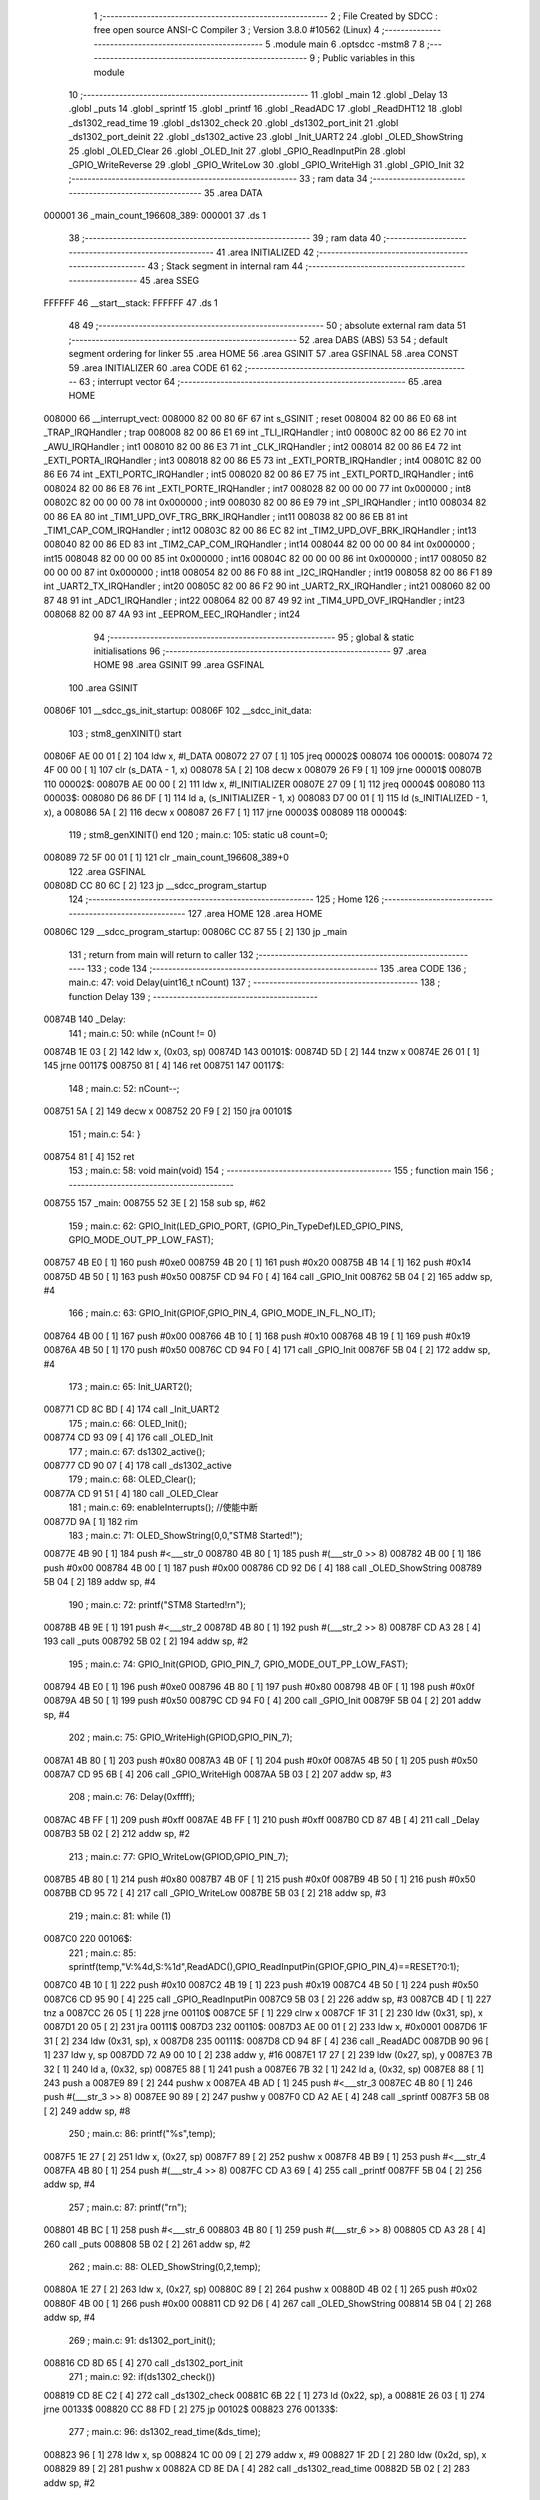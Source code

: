                                       1 ;--------------------------------------------------------
                                      2 ; File Created by SDCC : free open source ANSI-C Compiler
                                      3 ; Version 3.8.0 #10562 (Linux)
                                      4 ;--------------------------------------------------------
                                      5 	.module main
                                      6 	.optsdcc -mstm8
                                      7 	
                                      8 ;--------------------------------------------------------
                                      9 ; Public variables in this module
                                     10 ;--------------------------------------------------------
                                     11 	.globl _main
                                     12 	.globl _Delay
                                     13 	.globl _puts
                                     14 	.globl _sprintf
                                     15 	.globl _printf
                                     16 	.globl _ReadADC
                                     17 	.globl _ReadDHT12
                                     18 	.globl _ds1302_read_time
                                     19 	.globl _ds1302_check
                                     20 	.globl _ds1302_port_init
                                     21 	.globl _ds1302_port_deinit
                                     22 	.globl _ds1302_active
                                     23 	.globl _Init_UART2
                                     24 	.globl _OLED_ShowString
                                     25 	.globl _OLED_Clear
                                     26 	.globl _OLED_Init
                                     27 	.globl _GPIO_ReadInputPin
                                     28 	.globl _GPIO_WriteReverse
                                     29 	.globl _GPIO_WriteLow
                                     30 	.globl _GPIO_WriteHigh
                                     31 	.globl _GPIO_Init
                                     32 ;--------------------------------------------------------
                                     33 ; ram data
                                     34 ;--------------------------------------------------------
                                     35 	.area DATA
      000001                         36 _main_count_196608_389:
      000001                         37 	.ds 1
                                     38 ;--------------------------------------------------------
                                     39 ; ram data
                                     40 ;--------------------------------------------------------
                                     41 	.area INITIALIZED
                                     42 ;--------------------------------------------------------
                                     43 ; Stack segment in internal ram 
                                     44 ;--------------------------------------------------------
                                     45 	.area	SSEG
      FFFFFF                         46 __start__stack:
      FFFFFF                         47 	.ds	1
                                     48 
                                     49 ;--------------------------------------------------------
                                     50 ; absolute external ram data
                                     51 ;--------------------------------------------------------
                                     52 	.area DABS (ABS)
                                     53 
                                     54 ; default segment ordering for linker
                                     55 	.area HOME
                                     56 	.area GSINIT
                                     57 	.area GSFINAL
                                     58 	.area CONST
                                     59 	.area INITIALIZER
                                     60 	.area CODE
                                     61 
                                     62 ;--------------------------------------------------------
                                     63 ; interrupt vector 
                                     64 ;--------------------------------------------------------
                                     65 	.area HOME
      008000                         66 __interrupt_vect:
      008000 82 00 80 6F             67 	int s_GSINIT ; reset
      008004 82 00 86 E0             68 	int _TRAP_IRQHandler ; trap
      008008 82 00 86 E1             69 	int _TLI_IRQHandler ; int0
      00800C 82 00 86 E2             70 	int _AWU_IRQHandler ; int1
      008010 82 00 86 E3             71 	int _CLK_IRQHandler ; int2
      008014 82 00 86 E4             72 	int _EXTI_PORTA_IRQHandler ; int3
      008018 82 00 86 E5             73 	int _EXTI_PORTB_IRQHandler ; int4
      00801C 82 00 86 E6             74 	int _EXTI_PORTC_IRQHandler ; int5
      008020 82 00 86 E7             75 	int _EXTI_PORTD_IRQHandler ; int6
      008024 82 00 86 E8             76 	int _EXTI_PORTE_IRQHandler ; int7
      008028 82 00 00 00             77 	int 0x000000 ; int8
      00802C 82 00 00 00             78 	int 0x000000 ; int9
      008030 82 00 86 E9             79 	int _SPI_IRQHandler ; int10
      008034 82 00 86 EA             80 	int _TIM1_UPD_OVF_TRG_BRK_IRQHandler ; int11
      008038 82 00 86 EB             81 	int _TIM1_CAP_COM_IRQHandler ; int12
      00803C 82 00 86 EC             82 	int _TIM2_UPD_OVF_BRK_IRQHandler ; int13
      008040 82 00 86 ED             83 	int _TIM2_CAP_COM_IRQHandler ; int14
      008044 82 00 00 00             84 	int 0x000000 ; int15
      008048 82 00 00 00             85 	int 0x000000 ; int16
      00804C 82 00 00 00             86 	int 0x000000 ; int17
      008050 82 00 00 00             87 	int 0x000000 ; int18
      008054 82 00 86 F0             88 	int _I2C_IRQHandler ; int19
      008058 82 00 86 F1             89 	int _UART2_TX_IRQHandler ; int20
      00805C 82 00 86 F2             90 	int _UART2_RX_IRQHandler ; int21
      008060 82 00 87 48             91 	int _ADC1_IRQHandler ; int22
      008064 82 00 87 49             92 	int _TIM4_UPD_OVF_IRQHandler ; int23
      008068 82 00 87 4A             93 	int _EEPROM_EEC_IRQHandler ; int24
                                     94 ;--------------------------------------------------------
                                     95 ; global & static initialisations
                                     96 ;--------------------------------------------------------
                                     97 	.area HOME
                                     98 	.area GSINIT
                                     99 	.area GSFINAL
                                    100 	.area GSINIT
      00806F                        101 __sdcc_gs_init_startup:
      00806F                        102 __sdcc_init_data:
                                    103 ; stm8_genXINIT() start
      00806F AE 00 01         [ 2]  104 	ldw x, #l_DATA
      008072 27 07            [ 1]  105 	jreq	00002$
      008074                        106 00001$:
      008074 72 4F 00 00      [ 1]  107 	clr (s_DATA - 1, x)
      008078 5A               [ 2]  108 	decw x
      008079 26 F9            [ 1]  109 	jrne	00001$
      00807B                        110 00002$:
      00807B AE 00 00         [ 2]  111 	ldw	x, #l_INITIALIZER
      00807E 27 09            [ 1]  112 	jreq	00004$
      008080                        113 00003$:
      008080 D6 86 DF         [ 1]  114 	ld	a, (s_INITIALIZER - 1, x)
      008083 D7 00 01         [ 1]  115 	ld	(s_INITIALIZED - 1, x), a
      008086 5A               [ 2]  116 	decw	x
      008087 26 F7            [ 1]  117 	jrne	00003$
      008089                        118 00004$:
                                    119 ; stm8_genXINIT() end
                                    120 ;	main.c: 105: static u8 count=0;
      008089 72 5F 00 01      [ 1]  121 	clr	_main_count_196608_389+0
                                    122 	.area GSFINAL
      00808D CC 80 6C         [ 2]  123 	jp	__sdcc_program_startup
                                    124 ;--------------------------------------------------------
                                    125 ; Home
                                    126 ;--------------------------------------------------------
                                    127 	.area HOME
                                    128 	.area HOME
      00806C                        129 __sdcc_program_startup:
      00806C CC 87 55         [ 2]  130 	jp	_main
                                    131 ;	return from main will return to caller
                                    132 ;--------------------------------------------------------
                                    133 ; code
                                    134 ;--------------------------------------------------------
                                    135 	.area CODE
                                    136 ;	main.c: 47: void Delay(uint16_t nCount)
                                    137 ;	-----------------------------------------
                                    138 ;	 function Delay
                                    139 ;	-----------------------------------------
      00874B                        140 _Delay:
                                    141 ;	main.c: 50: while (nCount != 0)
      00874B 1E 03            [ 2]  142 	ldw	x, (0x03, sp)
      00874D                        143 00101$:
      00874D 5D               [ 2]  144 	tnzw	x
      00874E 26 01            [ 1]  145 	jrne	00117$
      008750 81               [ 4]  146 	ret
      008751                        147 00117$:
                                    148 ;	main.c: 52: nCount--;
      008751 5A               [ 2]  149 	decw	x
      008752 20 F9            [ 2]  150 	jra	00101$
                                    151 ;	main.c: 54: }
      008754 81               [ 4]  152 	ret
                                    153 ;	main.c: 58: void main(void)
                                    154 ;	-----------------------------------------
                                    155 ;	 function main
                                    156 ;	-----------------------------------------
      008755                        157 _main:
      008755 52 3E            [ 2]  158 	sub	sp, #62
                                    159 ;	main.c: 62: GPIO_Init(LED_GPIO_PORT, (GPIO_Pin_TypeDef)LED_GPIO_PINS, GPIO_MODE_OUT_PP_LOW_FAST);
      008757 4B E0            [ 1]  160 	push	#0xe0
      008759 4B 20            [ 1]  161 	push	#0x20
      00875B 4B 14            [ 1]  162 	push	#0x14
      00875D 4B 50            [ 1]  163 	push	#0x50
      00875F CD 94 F0         [ 4]  164 	call	_GPIO_Init
      008762 5B 04            [ 2]  165 	addw	sp, #4
                                    166 ;	main.c: 63: GPIO_Init(GPIOF,GPIO_PIN_4, GPIO_MODE_IN_FL_NO_IT);
      008764 4B 00            [ 1]  167 	push	#0x00
      008766 4B 10            [ 1]  168 	push	#0x10
      008768 4B 19            [ 1]  169 	push	#0x19
      00876A 4B 50            [ 1]  170 	push	#0x50
      00876C CD 94 F0         [ 4]  171 	call	_GPIO_Init
      00876F 5B 04            [ 2]  172 	addw	sp, #4
                                    173 ;	main.c: 65: Init_UART2();
      008771 CD 8C BD         [ 4]  174 	call	_Init_UART2
                                    175 ;	main.c: 66: OLED_Init();
      008774 CD 93 09         [ 4]  176 	call	_OLED_Init
                                    177 ;	main.c: 67: ds1302_active();
      008777 CD 90 07         [ 4]  178 	call	_ds1302_active
                                    179 ;	main.c: 68: OLED_Clear();
      00877A CD 91 51         [ 4]  180 	call	_OLED_Clear
                                    181 ;	main.c: 69: enableInterrupts(); //使能中断
      00877D 9A               [ 1]  182 	rim
                                    183 ;	main.c: 71: OLED_ShowString(0,0,"STM8 Started!");
      00877E 4B 90            [ 1]  184 	push	#<___str_0
      008780 4B 80            [ 1]  185 	push	#(___str_0 >> 8)
      008782 4B 00            [ 1]  186 	push	#0x00
      008784 4B 00            [ 1]  187 	push	#0x00
      008786 CD 92 D6         [ 4]  188 	call	_OLED_ShowString
      008789 5B 04            [ 2]  189 	addw	sp, #4
                                    190 ;	main.c: 72: printf("STM8 Started!\r\n");
      00878B 4B 9E            [ 1]  191 	push	#<___str_2
      00878D 4B 80            [ 1]  192 	push	#(___str_2 >> 8)
      00878F CD A3 28         [ 4]  193 	call	_puts
      008792 5B 02            [ 2]  194 	addw	sp, #2
                                    195 ;	main.c: 74: GPIO_Init(GPIOD, GPIO_PIN_7, GPIO_MODE_OUT_PP_LOW_FAST);
      008794 4B E0            [ 1]  196 	push	#0xe0
      008796 4B 80            [ 1]  197 	push	#0x80
      008798 4B 0F            [ 1]  198 	push	#0x0f
      00879A 4B 50            [ 1]  199 	push	#0x50
      00879C CD 94 F0         [ 4]  200 	call	_GPIO_Init
      00879F 5B 04            [ 2]  201 	addw	sp, #4
                                    202 ;	main.c: 75: GPIO_WriteHigh(GPIOD,GPIO_PIN_7);
      0087A1 4B 80            [ 1]  203 	push	#0x80
      0087A3 4B 0F            [ 1]  204 	push	#0x0f
      0087A5 4B 50            [ 1]  205 	push	#0x50
      0087A7 CD 95 6B         [ 4]  206 	call	_GPIO_WriteHigh
      0087AA 5B 03            [ 2]  207 	addw	sp, #3
                                    208 ;	main.c: 76: Delay(0xffff);
      0087AC 4B FF            [ 1]  209 	push	#0xff
      0087AE 4B FF            [ 1]  210 	push	#0xff
      0087B0 CD 87 4B         [ 4]  211 	call	_Delay
      0087B3 5B 02            [ 2]  212 	addw	sp, #2
                                    213 ;	main.c: 77: GPIO_WriteLow(GPIOD,GPIO_PIN_7);
      0087B5 4B 80            [ 1]  214 	push	#0x80
      0087B7 4B 0F            [ 1]  215 	push	#0x0f
      0087B9 4B 50            [ 1]  216 	push	#0x50
      0087BB CD 95 72         [ 4]  217 	call	_GPIO_WriteLow
      0087BE 5B 03            [ 2]  218 	addw	sp, #3
                                    219 ;	main.c: 81: while (1)
      0087C0                        220 00106$:
                                    221 ;	main.c: 85: sprintf(temp,"V:%4d,S:%1d",ReadADC(),GPIO_ReadInputPin(GPIOF,GPIO_PIN_4)==RESET?0:1);
      0087C0 4B 10            [ 1]  222 	push	#0x10
      0087C2 4B 19            [ 1]  223 	push	#0x19
      0087C4 4B 50            [ 1]  224 	push	#0x50
      0087C6 CD 95 90         [ 4]  225 	call	_GPIO_ReadInputPin
      0087C9 5B 03            [ 2]  226 	addw	sp, #3
      0087CB 4D               [ 1]  227 	tnz	a
      0087CC 26 05            [ 1]  228 	jrne	00110$
      0087CE 5F               [ 1]  229 	clrw	x
      0087CF 1F 31            [ 2]  230 	ldw	(0x31, sp), x
      0087D1 20 05            [ 2]  231 	jra	00111$
      0087D3                        232 00110$:
      0087D3 AE 00 01         [ 2]  233 	ldw	x, #0x0001
      0087D6 1F 31            [ 2]  234 	ldw	(0x31, sp), x
      0087D8                        235 00111$:
      0087D8 CD 94 8F         [ 4]  236 	call	_ReadADC
      0087DB 90 96            [ 1]  237 	ldw	y, sp
      0087DD 72 A9 00 10      [ 2]  238 	addw	y, #16
      0087E1 17 27            [ 2]  239 	ldw	(0x27, sp), y
      0087E3 7B 32            [ 1]  240 	ld	a, (0x32, sp)
      0087E5 88               [ 1]  241 	push	a
      0087E6 7B 32            [ 1]  242 	ld	a, (0x32, sp)
      0087E8 88               [ 1]  243 	push	a
      0087E9 89               [ 2]  244 	pushw	x
      0087EA 4B AD            [ 1]  245 	push	#<___str_3
      0087EC 4B 80            [ 1]  246 	push	#(___str_3 >> 8)
      0087EE 90 89            [ 2]  247 	pushw	y
      0087F0 CD A2 AE         [ 4]  248 	call	_sprintf
      0087F3 5B 08            [ 2]  249 	addw	sp, #8
                                    250 ;	main.c: 86: printf("%s",temp);
      0087F5 1E 27            [ 2]  251 	ldw	x, (0x27, sp)
      0087F7 89               [ 2]  252 	pushw	x
      0087F8 4B B9            [ 1]  253 	push	#<___str_4
      0087FA 4B 80            [ 1]  254 	push	#(___str_4 >> 8)
      0087FC CD A3 69         [ 4]  255 	call	_printf
      0087FF 5B 04            [ 2]  256 	addw	sp, #4
                                    257 ;	main.c: 87: printf("\r\n");
      008801 4B BC            [ 1]  258 	push	#<___str_6
      008803 4B 80            [ 1]  259 	push	#(___str_6 >> 8)
      008805 CD A3 28         [ 4]  260 	call	_puts
      008808 5B 02            [ 2]  261 	addw	sp, #2
                                    262 ;	main.c: 88: OLED_ShowString(0,2,temp);
      00880A 1E 27            [ 2]  263 	ldw	x, (0x27, sp)
      00880C 89               [ 2]  264 	pushw	x
      00880D 4B 02            [ 1]  265 	push	#0x02
      00880F 4B 00            [ 1]  266 	push	#0x00
      008811 CD 92 D6         [ 4]  267 	call	_OLED_ShowString
      008814 5B 04            [ 2]  268 	addw	sp, #4
                                    269 ;	main.c: 91: ds1302_port_init();
      008816 CD 8D 65         [ 4]  270 	call	_ds1302_port_init
                                    271 ;	main.c: 92: if(ds1302_check())
      008819 CD 8E C2         [ 4]  272 	call	_ds1302_check
      00881C 6B 22            [ 1]  273 	ld	(0x22, sp), a
      00881E 26 03            [ 1]  274 	jrne	00133$
      008820 CC 88 FD         [ 2]  275 	jp	00102$
      008823                        276 00133$:
                                    277 ;	main.c: 96: ds1302_read_time(&ds_time);
      008823 96               [ 1]  278 	ldw	x, sp
      008824 1C 00 09         [ 2]  279 	addw	x, #9
      008827 1F 2D            [ 2]  280 	ldw	(0x2d, sp), x
      008829 89               [ 2]  281 	pushw	x
      00882A CD 8E DA         [ 4]  282 	call	_ds1302_read_time
      00882D 5B 02            [ 2]  283 	addw	sp, #2
                                    284 ;	main.c: 97: sprintf(temp,"%2d/%2d/%2d",ds_time.hour/16*10+ds_time.hour%16,ds_time.minute/16*10+ds_time.minute%16,ds_time.second/16*10+ds_time.second%16);
      00882F 1E 2D            [ 2]  285 	ldw	x, (0x2d, sp)
      008831 E6 06            [ 1]  286 	ld	a, (0x6, x)
      008833 6B 30            [ 1]  287 	ld	(0x30, sp), a
      008835 0F 2F            [ 1]  288 	clr	(0x2f, sp)
      008837 4B 10            [ 1]  289 	push	#0x10
      008839 4B 00            [ 1]  290 	push	#0x00
      00883B 1E 31            [ 2]  291 	ldw	x, (0x31, sp)
      00883D 89               [ 2]  292 	pushw	x
      00883E CD A4 11         [ 4]  293 	call	__divsint
      008841 5B 04            [ 2]  294 	addw	sp, #4
      008843 89               [ 2]  295 	pushw	x
      008844 58               [ 2]  296 	sllw	x
      008845 58               [ 2]  297 	sllw	x
      008846 72 FB 01         [ 2]  298 	addw	x, (1, sp)
      008849 58               [ 2]  299 	sllw	x
      00884A 5B 02            [ 2]  300 	addw	sp, #2
      00884C 1F 39            [ 2]  301 	ldw	(0x39, sp), x
      00884E 4B 10            [ 1]  302 	push	#0x10
      008850 4B 00            [ 1]  303 	push	#0x00
      008852 1E 31            [ 2]  304 	ldw	x, (0x31, sp)
      008854 89               [ 2]  305 	pushw	x
      008855 CD A3 FB         [ 4]  306 	call	__modsint
      008858 5B 04            [ 2]  307 	addw	sp, #4
      00885A 72 FB 39         [ 2]  308 	addw	x, (0x39, sp)
      00885D 1F 29            [ 2]  309 	ldw	(0x29, sp), x
      00885F 1E 2D            [ 2]  310 	ldw	x, (0x2d, sp)
      008861 E6 05            [ 1]  311 	ld	a, (0x5, x)
      008863 6B 2C            [ 1]  312 	ld	(0x2c, sp), a
      008865 0F 2B            [ 1]  313 	clr	(0x2b, sp)
      008867 4B 10            [ 1]  314 	push	#0x10
      008869 4B 00            [ 1]  315 	push	#0x00
      00886B 1E 2D            [ 2]  316 	ldw	x, (0x2d, sp)
      00886D 89               [ 2]  317 	pushw	x
      00886E CD A4 11         [ 4]  318 	call	__divsint
      008871 5B 04            [ 2]  319 	addw	sp, #4
      008873 89               [ 2]  320 	pushw	x
      008874 58               [ 2]  321 	sllw	x
      008875 58               [ 2]  322 	sllw	x
      008876 72 FB 01         [ 2]  323 	addw	x, (1, sp)
      008879 58               [ 2]  324 	sllw	x
      00887A 5B 02            [ 2]  325 	addw	sp, #2
      00887C 1F 1A            [ 2]  326 	ldw	(0x1a, sp), x
      00887E 4B 10            [ 1]  327 	push	#0x10
      008880 4B 00            [ 1]  328 	push	#0x00
      008882 1E 2D            [ 2]  329 	ldw	x, (0x2d, sp)
      008884 89               [ 2]  330 	pushw	x
      008885 CD A3 FB         [ 4]  331 	call	__modsint
      008888 5B 04            [ 2]  332 	addw	sp, #4
      00888A 72 FB 1A         [ 2]  333 	addw	x, (0x1a, sp)
      00888D 1F 23            [ 2]  334 	ldw	(0x23, sp), x
      00888F 1E 2D            [ 2]  335 	ldw	x, (0x2d, sp)
      008891 E6 04            [ 1]  336 	ld	a, (0x4, x)
      008893 6B 26            [ 1]  337 	ld	(0x26, sp), a
      008895 0F 25            [ 1]  338 	clr	(0x25, sp)
      008897 4B 10            [ 1]  339 	push	#0x10
      008899 4B 00            [ 1]  340 	push	#0x00
      00889B 1E 27            [ 2]  341 	ldw	x, (0x27, sp)
      00889D 89               [ 2]  342 	pushw	x
      00889E CD A4 11         [ 4]  343 	call	__divsint
      0088A1 5B 04            [ 2]  344 	addw	sp, #4
      0088A3 89               [ 2]  345 	pushw	x
      0088A4 58               [ 2]  346 	sllw	x
      0088A5 58               [ 2]  347 	sllw	x
      0088A6 72 FB 01         [ 2]  348 	addw	x, (1, sp)
      0088A9 58               [ 2]  349 	sllw	x
      0088AA 5B 02            [ 2]  350 	addw	sp, #2
      0088AC 1F 3D            [ 2]  351 	ldw	(0x3d, sp), x
      0088AE 4B 10            [ 1]  352 	push	#0x10
      0088B0 4B 00            [ 1]  353 	push	#0x00
      0088B2 1E 27            [ 2]  354 	ldw	x, (0x27, sp)
      0088B4 89               [ 2]  355 	pushw	x
      0088B5 CD A3 FB         [ 4]  356 	call	__modsint
      0088B8 5B 04            [ 2]  357 	addw	sp, #4
      0088BA 72 FB 3D         [ 2]  358 	addw	x, (0x3d, sp)
      0088BD 51               [ 1]  359 	exgw	x, y
      0088BE 96               [ 1]  360 	ldw	x, sp
      0088BF 1C 00 10         [ 2]  361 	addw	x, #16
      0088C2 1F 3B            [ 2]  362 	ldw	(0x3b, sp), x
      0088C4 7B 2A            [ 1]  363 	ld	a, (0x2a, sp)
      0088C6 88               [ 1]  364 	push	a
      0088C7 7B 2A            [ 1]  365 	ld	a, (0x2a, sp)
      0088C9 88               [ 1]  366 	push	a
      0088CA 7B 26            [ 1]  367 	ld	a, (0x26, sp)
      0088CC 88               [ 1]  368 	push	a
      0088CD 7B 26            [ 1]  369 	ld	a, (0x26, sp)
      0088CF 88               [ 1]  370 	push	a
      0088D0 90 89            [ 2]  371 	pushw	y
      0088D2 4B BE            [ 1]  372 	push	#<___str_7
      0088D4 4B 80            [ 1]  373 	push	#(___str_7 >> 8)
      0088D6 89               [ 2]  374 	pushw	x
      0088D7 CD A2 AE         [ 4]  375 	call	_sprintf
      0088DA 5B 0A            [ 2]  376 	addw	sp, #10
                                    377 ;	main.c: 98: printf("%s",temp);
      0088DC 1E 3B            [ 2]  378 	ldw	x, (0x3b, sp)
      0088DE 89               [ 2]  379 	pushw	x
      0088DF 4B B9            [ 1]  380 	push	#<___str_4
      0088E1 4B 80            [ 1]  381 	push	#(___str_4 >> 8)
      0088E3 CD A3 69         [ 4]  382 	call	_printf
      0088E6 5B 04            [ 2]  383 	addw	sp, #4
                                    384 ;	main.c: 99: printf("\r\n");
      0088E8 4B BC            [ 1]  385 	push	#<___str_6
      0088EA 4B 80            [ 1]  386 	push	#(___str_6 >> 8)
      0088EC CD A3 28         [ 4]  387 	call	_puts
      0088EF 5B 02            [ 2]  388 	addw	sp, #2
                                    389 ;	main.c: 100: OLED_ShowString(0,4,temp);
      0088F1 1E 3B            [ 2]  390 	ldw	x, (0x3b, sp)
      0088F3 89               [ 2]  391 	pushw	x
      0088F4 4B 04            [ 1]  392 	push	#0x04
      0088F6 4B 00            [ 1]  393 	push	#0x00
      0088F8 CD 92 D6         [ 4]  394 	call	_OLED_ShowString
      0088FB 5B 04            [ 2]  395 	addw	sp, #4
      0088FD                        396 00102$:
                                    397 ;	main.c: 102: ds1302_port_deinit();
      0088FD CD 8D 3D         [ 4]  398 	call	_ds1302_port_deinit
                                    399 ;	main.c: 107: if(count>=2)
      008900 C6 00 01         [ 1]  400 	ld	a, _main_count_196608_389+0
      008903 A1 02            [ 1]  401 	cp	a, #0x02
      008905 24 03            [ 1]  402 	jrnc	00134$
      008907 CC 89 81         [ 2]  403 	jp	00104$
      00890A                        404 00134$:
                                    405 ;	main.c: 111: ReadDHT12(&data);
      00890A 90 96            [ 1]  406 	ldw	y, sp
      00890C 72 A9 00 15      [ 2]  407 	addw	y, #21
      008910 93               [ 1]  408 	ldw	x, y
      008911 90 89            [ 2]  409 	pushw	y
      008913 89               [ 2]  410 	pushw	x
      008914 CD 8C 62         [ 4]  411 	call	_ReadDHT12
      008917 5B 02            [ 2]  412 	addw	sp, #2
      008919 90 85            [ 2]  413 	popw	y
                                    414 ;	main.c: 112: sprintf(temp,"%2d.%1dC/%2d.%1d%%/%3d",data.T,data.T1,data.W,data.W1,data.sum);
      00891B 93               [ 1]  415 	ldw	x, y
      00891C E6 04            [ 1]  416 	ld	a, (0x4, x)
      00891E 6B 21            [ 1]  417 	ld	(0x21, sp), a
      008920 0F 20            [ 1]  418 	clr	(0x20, sp)
      008922 93               [ 1]  419 	ldw	x, y
      008923 E6 03            [ 1]  420 	ld	a, (0x3, x)
      008925 6B 1F            [ 1]  421 	ld	(0x1f, sp), a
      008927 0F 1E            [ 1]  422 	clr	(0x1e, sp)
      008929 93               [ 1]  423 	ldw	x, y
      00892A E6 02            [ 1]  424 	ld	a, (0x2, x)
      00892C 6B 1D            [ 1]  425 	ld	(0x1d, sp), a
      00892E 0F 1C            [ 1]  426 	clr	(0x1c, sp)
      008930 93               [ 1]  427 	ldw	x, y
      008931 E6 01            [ 1]  428 	ld	a, (0x1, x)
      008933 6B 38            [ 1]  429 	ld	(0x38, sp), a
      008935 0F 37            [ 1]  430 	clr	(0x37, sp)
      008937 90 F6            [ 1]  431 	ld	a, (y)
      008939 0F 35            [ 1]  432 	clr	(0x35, sp)
      00893B 96               [ 1]  433 	ldw	x, sp
      00893C 5C               [ 1]  434 	incw	x
      00893D 1F 33            [ 2]  435 	ldw	(0x33, sp), x
      00893F 90 93            [ 1]  436 	ldw	y, x
      008941 1E 20            [ 2]  437 	ldw	x, (0x20, sp)
      008943 89               [ 2]  438 	pushw	x
      008944 1E 20            [ 2]  439 	ldw	x, (0x20, sp)
      008946 89               [ 2]  440 	pushw	x
      008947 1E 20            [ 2]  441 	ldw	x, (0x20, sp)
      008949 89               [ 2]  442 	pushw	x
      00894A 1E 3D            [ 2]  443 	ldw	x, (0x3d, sp)
      00894C 89               [ 2]  444 	pushw	x
      00894D 88               [ 1]  445 	push	a
      00894E 7B 3E            [ 1]  446 	ld	a, (0x3e, sp)
      008950 88               [ 1]  447 	push	a
      008951 4B CA            [ 1]  448 	push	#<___str_9
      008953 4B 80            [ 1]  449 	push	#(___str_9 >> 8)
      008955 90 89            [ 2]  450 	pushw	y
      008957 CD A2 AE         [ 4]  451 	call	_sprintf
      00895A 5B 0E            [ 2]  452 	addw	sp, #14
                                    453 ;	main.c: 113: printf("%s",temp);
      00895C 1E 33            [ 2]  454 	ldw	x, (0x33, sp)
      00895E 89               [ 2]  455 	pushw	x
      00895F 4B B9            [ 1]  456 	push	#<___str_4
      008961 4B 80            [ 1]  457 	push	#(___str_4 >> 8)
      008963 CD A3 69         [ 4]  458 	call	_printf
      008966 5B 04            [ 2]  459 	addw	sp, #4
                                    460 ;	main.c: 114: printf("\r\n");
      008968 4B BC            [ 1]  461 	push	#<___str_6
      00896A 4B 80            [ 1]  462 	push	#(___str_6 >> 8)
      00896C CD A3 28         [ 4]  463 	call	_puts
      00896F 5B 02            [ 2]  464 	addw	sp, #2
                                    465 ;	main.c: 115: OLED_ShowString(0,6,temp);
      008971 1E 33            [ 2]  466 	ldw	x, (0x33, sp)
      008973 89               [ 2]  467 	pushw	x
      008974 4B 06            [ 1]  468 	push	#0x06
      008976 4B 00            [ 1]  469 	push	#0x00
      008978 CD 92 D6         [ 4]  470 	call	_OLED_ShowString
      00897B 5B 04            [ 2]  471 	addw	sp, #4
                                    472 ;	main.c: 116: count=0;
      00897D 72 5F 00 01      [ 1]  473 	clr	_main_count_196608_389+0
      008981                        474 00104$:
                                    475 ;	main.c: 119: count++;
      008981 72 5C 00 01      [ 1]  476 	inc	_main_count_196608_389+0
                                    477 ;	main.c: 121: GPIO_WriteReverse(LED_GPIO_PORT, (GPIO_Pin_TypeDef)LED_GPIO_PINS);
      008985 4B 20            [ 1]  478 	push	#0x20
      008987 4B 14            [ 1]  479 	push	#0x14
      008989 4B 50            [ 1]  480 	push	#0x50
      00898B CD 95 80         [ 4]  481 	call	_GPIO_WriteReverse
      00898E 5B 03            [ 2]  482 	addw	sp, #3
                                    483 ;	main.c: 122: Delay(0xffff);
      008990 4B FF            [ 1]  484 	push	#0xff
      008992 4B FF            [ 1]  485 	push	#0xff
      008994 CD 87 4B         [ 4]  486 	call	_Delay
      008997 5B 02            [ 2]  487 	addw	sp, #2
                                    488 ;	main.c: 125: }
      008999 CC 87 C0         [ 2]  489 	jp	00106$
                                    490 	.area CODE
                                    491 	.area CONST
      008090                        492 ___str_0:
      008090 53 54 4D 38 20 53 74   493 	.ascii "STM8 Started!"
             61 72 74 65 64 21
      00809D 00                     494 	.db 0x00
      00809E                        495 ___str_2:
      00809E 53 54 4D 38 20 53 74   496 	.ascii "STM8 Started!"
             61 72 74 65 64 21
      0080AB 0D                     497 	.db 0x0d
      0080AC 00                     498 	.db 0x00
      0080AD                        499 ___str_3:
      0080AD 56 3A 25 34 64 2C 53   500 	.ascii "V:%4d,S:%1d"
             3A 25 31 64
      0080B8 00                     501 	.db 0x00
      0080B9                        502 ___str_4:
      0080B9 25 73                  503 	.ascii "%s"
      0080BB 00                     504 	.db 0x00
      0080BC                        505 ___str_6:
      0080BC 0D                     506 	.db 0x0d
      0080BD 00                     507 	.db 0x00
      0080BE                        508 ___str_7:
      0080BE 25 32 64 2F 25 32 64   509 	.ascii "%2d/%2d/%2d"
             2F 25 32 64
      0080C9 00                     510 	.db 0x00
      0080CA                        511 ___str_9:
      0080CA 25 32 64 2E 25 31 64   512 	.ascii "%2d.%1dC/%2d.%1d%%/%3d"
             43 2F 25 32 64 2E 25
             31 64 25 25 2F 25 33
             64
      0080E0 00                     513 	.db 0x00
                                    514 	.area INITIALIZER
                                    515 	.area CABS (ABS)
